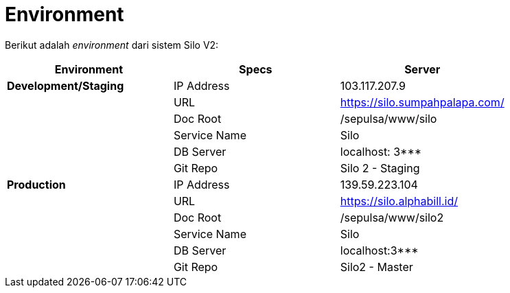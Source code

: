 = Environment

Berikut adalah _environment_ dari sistem Silo V2:

|===
| *Environment* | *Specs* | *Server*

| *Development/Staging*
| IP Address
| 103.117.207.9

|
| URL
| https://silo.sumpahpalapa.com/

|
| Doc Root
| /sepulsa/www/silo

|
| Service Name
| Silo

|
| DB Server
| localhost: 3***

|
| Git Repo
| Silo 2 - Staging

| *Production*
| IP Address
| 139.59.223.104

|
| URL
| https://silo.alphabill.id/

|
| Doc Root
| /sepulsa/www/silo2

|
| Service Name
| Silo

|
| DB Server
| localhost:3***

|
| Git Repo
| Silo2 - Master
|===
